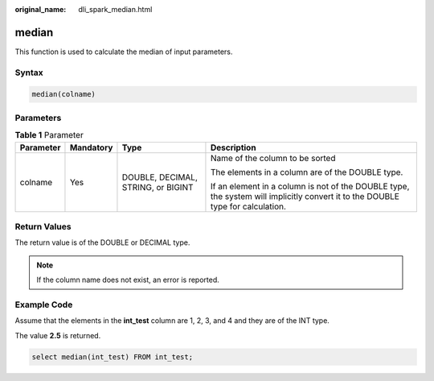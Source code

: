 :original_name: dli_spark_median.html

.. _dli_spark_median:

median
======

This function is used to calculate the median of input parameters.

Syntax
------

.. code-block::

   median(colname)

Parameters
----------

.. table:: **Table 1** Parameter

   +-----------------+-----------------+------------------------------------+--------------------------------------------------------------------------------------------------------------------------------+
   | Parameter       | Mandatory       | Type                               | Description                                                                                                                    |
   +=================+=================+====================================+================================================================================================================================+
   | colname         | Yes             | DOUBLE, DECIMAL, STRING, or BIGINT | Name of the column to be sorted                                                                                                |
   |                 |                 |                                    |                                                                                                                                |
   |                 |                 |                                    | The elements in a column are of the DOUBLE type.                                                                               |
   |                 |                 |                                    |                                                                                                                                |
   |                 |                 |                                    | If an element in a column is not of the DOUBLE type, the system will implicitly convert it to the DOUBLE type for calculation. |
   +-----------------+-----------------+------------------------------------+--------------------------------------------------------------------------------------------------------------------------------+

Return Values
-------------

The return value is of the DOUBLE or DECIMAL type.

.. note::

   If the column name does not exist, an error is reported.

Example Code
------------

Assume that the elements in the **int_test** column are 1, 2, 3, and 4 and they are of the INT type.

The value **2.5** is returned.

.. code-block::

   select median(int_test) FROM int_test;
